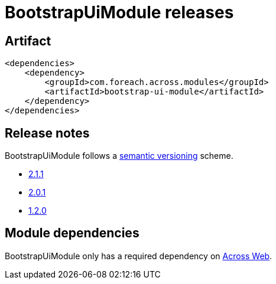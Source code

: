 = BootstrapUiModule releases

[[module-artifact]]
== Artifact

[source,xml]
----
<dependencies>
    <dependency>
        <groupId>com.foreach.across.modules</groupId>
        <artifactId>bootstrap-ui-module</artifactId>
    </dependency>
</dependencies>
----

== Release notes

BootstrapUiModule follows a https://semver.org[semantic versioning] scheme.

* xref:releases/2.x.adoc#2-1-1[2.1.1]
* xref:releases/2.x.adoc#2-0-1[2.0.1]
* xref:releases/1.x.adoc#1-2-0[1.2.0]

[[module-dependencies]]
== Module dependencies

BootstrapUiModule only has a required dependency on xref:across:across-web:index.adoc[Across Web].